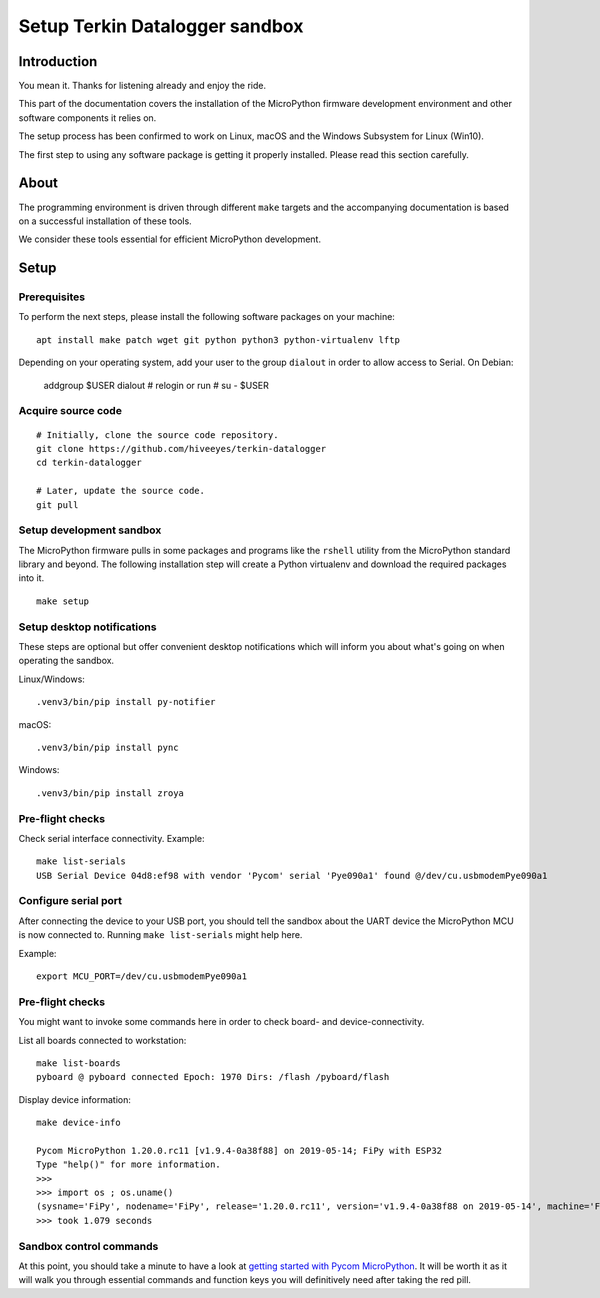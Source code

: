 ###############################
Setup Terkin Datalogger sandbox
###############################


************
Introduction
************
You mean it. Thanks for listening already and enjoy the ride.

This part of the documentation covers the installation of the
MicroPython firmware development environment and other software
components it relies on.

The setup process has been confirmed to work on Linux, macOS and the
Windows Subsystem for Linux (Win10).

The first step to using any software package is getting it
properly installed. Please read this section carefully.


*****
About
*****
The programming environment is driven through different ``make`` targets
and the accompanying documentation is based on a successful installation
of these tools.

We consider these tools essential for efficient MicroPython development.


*****
Setup
*****

Prerequisites
=============
To perform the next steps, please install the following software
packages on your machine::

    apt install make patch wget git python python3 python-virtualenv lftp


Depending on your operating system, add your user to the group ``dialout``
in order to allow access to Serial. On Debian:

    addgroup $USER dialout
    # relogin or run
    # su - $USER

Acquire source code
===================
::

    # Initially, clone the source code repository.
    git clone https://github.com/hiveeyes/terkin-datalogger
    cd terkin-datalogger

    # Later, update the source code.
    git pull


Setup development sandbox
=========================
The MicroPython firmware pulls in some packages and programs like the
``rshell`` utility from the MicroPython standard library and beyond.
The following installation step will create a Python virtualenv and
download the required packages into it.

::

    make setup


Setup desktop notifications
===========================
These steps are optional but offer convenient desktop notifications
which will inform you about what's going on when operating the sandbox.

Linux/Windows::

    .venv3/bin/pip install py-notifier

macOS::

    .venv3/bin/pip install pync

Windows::

    .venv3/bin/pip install zroya


Pre-flight checks
=================
Check serial interface connectivity. Example::

    make list-serials
    USB Serial Device 04d8:ef98 with vendor 'Pycom' serial 'Pye090a1' found @/dev/cu.usbmodemPye090a1

Configure serial port
=====================
After connecting the device to your USB port, you should tell the sandbox
about the UART device the MicroPython MCU is now connected to.
Running ``make list-serials`` might help here.

Example::

    export MCU_PORT=/dev/cu.usbmodemPye090a1

Pre-flight checks
=================
You might want to invoke some commands here in order to check board- and device-connectivity.

List all boards connected to workstation::

    make list-boards
    pyboard @ pyboard connected Epoch: 1970 Dirs: /flash /pyboard/flash

Display device information::

    make device-info

    Pycom MicroPython 1.20.0.rc11 [v1.9.4-0a38f88] on 2019-05-14; FiPy with ESP32
    Type "help()" for more information.
    >>>
    >>> import os ; os.uname()
    (sysname='FiPy', nodename='FiPy', release='1.20.0.rc11', version='v1.9.4-0a38f88 on 2019-05-14', machine='FiPy with ESP32', lorawan='1.0.2', sigfox='1.0.1')
    >>> took 1.079 seconds


Sandbox control commands
========================
At this point, you should take a minute to have a look at
`getting started with Pycom MicroPython`_. It will be worth it as it will walk
you through essential commands and function keys you will definitively need after
taking the red pill.

.. _getting started with Pycom MicroPython: https://github.com/hiveeyes/terkin-datalogger/blob/master/doc/getting-started.rst

